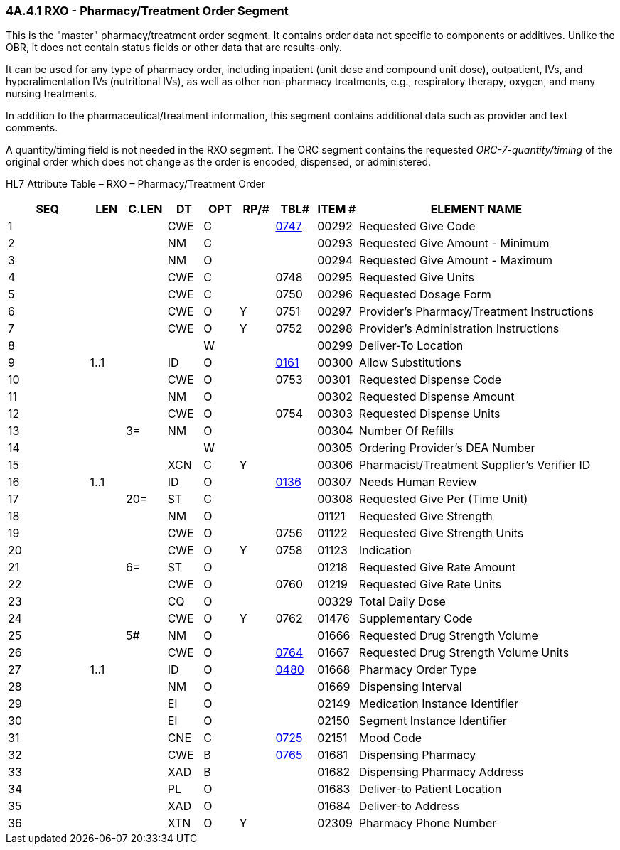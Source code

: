 === 4A.4.1 RXO - Pharmacy/Treatment Order Segment

This is the "master" pharmacy/treatment order segment. It contains order data not specific to components or additives. Unlike the OBR, it does not contain status fields or other data that are results-only.

It can be used for any type of pharmacy order, including inpatient (unit dose and compound unit dose), outpatient, IVs, and hyperalimentation IVs (nutritional IVs), as well as other non-pharmacy treatments, e.g., respiratory therapy, oxygen, and many nursing treatments.

In addition to the pharmaceutical/treatment information, this segment contains additional data such as provider and text comments.

A quantity/timing field is not needed in the RXO segment. The ORC segment contains the requested _ORC-7-quantity/timing_ of the original order which does not change as the order is encoded, dispensed, or administered.

HL7 Attribute Table – RXO – Pharmacy/Treatment Order

[width="100%",cols="14%,6%,7%,6%,6%,6%,7%,7%,41%",options="header",]
|===
|SEQ |LEN |C.LEN |DT |OPT |RP/# |TBL# |ITEM # |ELEMENT NAME
|1 | | |CWE |C | |file:///E:\V2\v2.9%20final%20Nov%20from%20Frank\V29_CH02C_Tables.docx#HL70747[0747] |00292 |Requested Give Code
|2 | | |NM |C | | |00293 |Requested Give Amount - Minimum
|3 | | |NM |O | | |00294 |Requested Give Amount - Maximum
|4 | | |CWE |C | |0748 |00295 |Requested Give Units
|5 | | |CWE |C | |0750 |00296 |Requested Dosage Form
|6 | | |CWE |O |Y |0751 |00297 |Provider's Pharmacy/Treatment Instructions
|7 | | |CWE |O |Y |0752 |00298 |Provider's Administration Instructions
|8 | | | |W | | |00299 |Deliver-To Location
|9 |1..1 | |ID |O | |file:///E:\V2\v2.9%20final%20Nov%20from%20Frank\V29_CH02C_Tables.docx#HL70161[0161] |00300 |Allow Substitutions
|10 | | |CWE |O | |0753 |00301 |Requested Dispense Code
|11 | | |NM |O | | |00302 |Requested Dispense Amount
|12 | | |CWE |O | |0754 |00303 |Requested Dispense Units
|13 | |3= |NM |O | | |00304 |Number Of Refills
|14 | | | |W | | |00305 |Ordering Provider's DEA Number
|15 | | |XCN |C |Y | |00306 |Pharmacist/Treatment Supplier's Verifier ID
|16 |1..1 | |ID |O | |file:///E:\V2\v2.9%20final%20Nov%20from%20Frank\V29_CH02C_Tables.docx#HL70136[0136] |00307 |Needs Human Review
|17 | |20= |ST |C | | |00308 |Requested Give Per (Time Unit)
|18 | | |NM |O | | |01121 |Requested Give Strength
|19 | | |CWE |O | |0756 |01122 |Requested Give Strength Units
|20 | | |CWE |O |Y |0758 |01123 |Indication
|21 | |6= |ST |O | | |01218 |Requested Give Rate Amount
|22 | | |CWE |O | |0760 |01219 |Requested Give Rate Units
|23 | | |CQ |O | | |00329 |Total Daily Dose
|24 | | |CWE |O |Y |0762 |01476 |Supplementary Code
|25 | |5# |NM |O | | |01666 |Requested Drug Strength Volume
|26 | | |CWE |O | |file:///E:\V2\v2.9%20final%20Nov%20from%20Frank\V29_CH02C_Tables.docx#HL70764[0764] |01667 |Requested Drug Strength Volume Units
|27 |1..1 | |ID |O | |file:///E:\V2\v2.9%20final%20Nov%20from%20Frank\V29_CH02C_Tables.docx#HL70480[0480] |01668 |Pharmacy Order Type
|28 | | |NM |O | | |01669 |Dispensing Interval
|29 | | |EI |O | | |02149 |Medication Instance Identifier
|30 | | |EI |O | | |02150 |Segment Instance Identifier
|31 | | |CNE |C | |file:///E:\V2\v2.9%20final%20Nov%20from%20Frank\V29_CH02C_Tables.docx#HL70725[0725] |02151 |Mood Code
|32 | | |CWE |B | |file:///E:\V2\v2.9%20final%20Nov%20from%20Frank\V29_CH02C_Tables.docx#HL70765[0765] |01681 |Dispensing Pharmacy
|33 | | |XAD |B | | |01682 |Dispensing Pharmacy Address
|34 | | |PL |O | | |01683 |Deliver-to Patient Location
|35 | | |XAD |O | | |01684 |Deliver-to Address
|36 | | |XTN |O |Y | |02309 |Pharmacy Phone Number
|===

